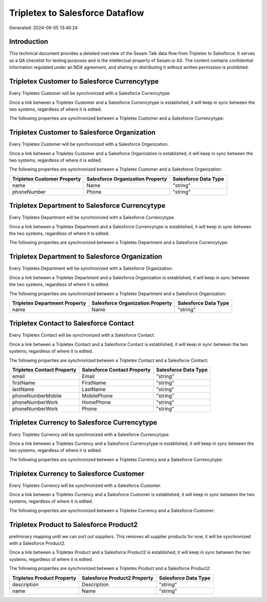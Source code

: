================================
Tripletex to Salesforce Dataflow
================================

Generated: 2024-09-05 13:46:24

Introduction
------------

This technical document provides a detailed overview of the Sesam Talk data flow from Tripletex to Salesforce. It serves as a QA checklist for testing purposes and is the intellectual property of Sesam.io AS. The content contains confidential information regulated under an NDA agreement, and sharing or distributing it without written permission is prohibited.

Tripletex Customer to Salesforce Currencytype
---------------------------------------------
Every Tripletex Customer will be synchronized with a Salesforce Currencytype.

Once a link between a Tripletex Customer and a Salesforce Currencytype is established, it will keep in sync between the two systems, regardless of where it is edited.

The following properties are synchronized between a Tripletex Customer and a Salesforce Currencytype:

.. list-table::
   :header-rows: 1

   * - Tripletex Customer Property
     - Salesforce Currencytype Property
     - Salesforce Data Type


Tripletex Customer to Salesforce Organization
---------------------------------------------
Every Tripletex Customer will be synchronized with a Salesforce Organization.

Once a link between a Tripletex Customer and a Salesforce Organization is established, it will keep in sync between the two systems, regardless of where it is edited.

The following properties are synchronized between a Tripletex Customer and a Salesforce Organization:

.. list-table::
   :header-rows: 1

   * - Tripletex Customer Property
     - Salesforce Organization Property
     - Salesforce Data Type
   * - name
     - Name	
     - "string"
   * - phoneNumber
     - Phone	
     - "string"


Tripletex Department to Salesforce Currencytype
-----------------------------------------------
Every Tripletex Department will be synchronized with a Salesforce Currencytype.

Once a link between a Tripletex Department and a Salesforce Currencytype is established, it will keep in sync between the two systems, regardless of where it is edited.

The following properties are synchronized between a Tripletex Department and a Salesforce Currencytype:

.. list-table::
   :header-rows: 1

   * - Tripletex Department Property
     - Salesforce Currencytype Property
     - Salesforce Data Type


Tripletex Department to Salesforce Organization
-----------------------------------------------
Every Tripletex Department will be synchronized with a Salesforce Organization.

Once a link between a Tripletex Department and a Salesforce Organization is established, it will keep in sync between the two systems, regardless of where it is edited.

The following properties are synchronized between a Tripletex Department and a Salesforce Organization:

.. list-table::
   :header-rows: 1

   * - Tripletex Department Property
     - Salesforce Organization Property
     - Salesforce Data Type
   * - name
     - Name	
     - "string"


Tripletex Contact to Salesforce Contact
---------------------------------------
Every Tripletex Contact will be synchronized with a Salesforce Contact.

Once a link between a Tripletex Contact and a Salesforce Contact is established, it will keep in sync between the two systems, regardless of where it is edited.

The following properties are synchronized between a Tripletex Contact and a Salesforce Contact:

.. list-table::
   :header-rows: 1

   * - Tripletex Contact Property
     - Salesforce Contact Property
     - Salesforce Data Type
   * - email
     - Email
     - "string"
   * - firstName
     - FirstName
     - "string"
   * - lastName
     - LastName
     - "string"
   * - phoneNumberMobile
     - MobilePhone
     - "string"
   * - phoneNumberWork
     - HomePhone
     - "string"
   * - phoneNumberWork
     - Phone
     - "string"


Tripletex Currency to Salesforce Currencytype
---------------------------------------------
Every Tripletex Currency will be synchronized with a Salesforce Currencytype.

Once a link between a Tripletex Currency and a Salesforce Currencytype is established, it will keep in sync between the two systems, regardless of where it is edited.

The following properties are synchronized between a Tripletex Currency and a Salesforce Currencytype:

.. list-table::
   :header-rows: 1

   * - Tripletex Currency Property
     - Salesforce Currencytype Property
     - Salesforce Data Type


Tripletex Currency to Salesforce Customer
-----------------------------------------
Every Tripletex Currency will be synchronized with a Salesforce Customer.

Once a link between a Tripletex Currency and a Salesforce Customer is established, it will keep in sync between the two systems, regardless of where it is edited.

The following properties are synchronized between a Tripletex Currency and a Salesforce Customer:

.. list-table::
   :header-rows: 1

   * - Tripletex Currency Property
     - Salesforce Customer Property
     - Salesforce Data Type


Tripletex Product to Salesforce Product2
----------------------------------------
preliminary mapping until we can sort out suppliers. This removes all supplier products for now, it  will be synchronized with a Salesforce Product2.

Once a link between a Tripletex Product and a Salesforce Product2 is established, it will keep in sync between the two systems, regardless of where it is edited.

The following properties are synchronized between a Tripletex Product and a Salesforce Product2:

.. list-table::
   :header-rows: 1

   * - Tripletex Product Property
     - Salesforce Product2 Property
     - Salesforce Data Type
   * - description
     - Description	
     - "string"
   * - name
     - Name	
     - "string"

